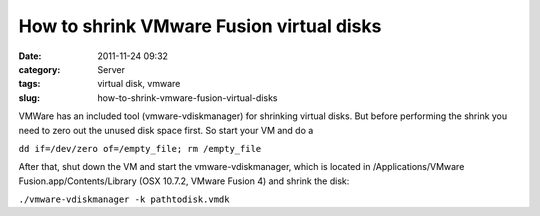 How to shrink VMware Fusion virtual disks
#########################################
:date: 2011-11-24 09:32
:category: Server
:tags: virtual disk, vmware
:slug: how-to-shrink-vmware-fusion-virtual-disks

VMWare has an included tool (vmware-vdiskmanager) for shrinking virtual
disks. But before performing the shrink you need to zero out the unused
disk space first. So start your VM and do a

``dd if=/dev/zero of=/empty_file; rm /empty_file`` 

After that, shut down the VM and start the vmware-vdiskmanager, which is located in
/Applications/VMware Fusion.app/Contents/Library (OSX 10.7.2, VMware
Fusion 4) and shrink the disk:

``./vmware-vdiskmanager -k pathtodisk.vmdk``
